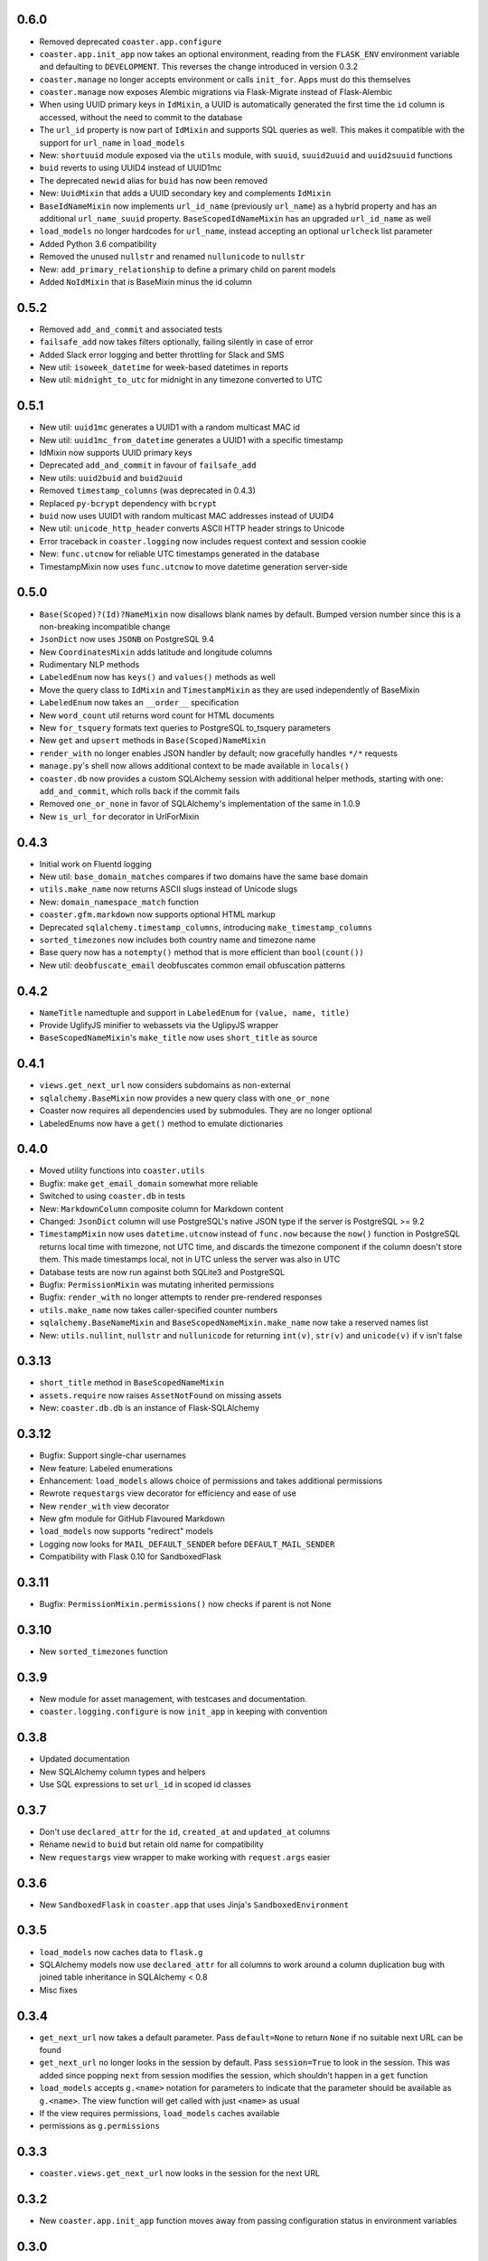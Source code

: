 0.6.0
-----

* Removed deprecated ``coaster.app.configure``
* ``coaster.app.init_app`` now takes an optional environment, reading from the
  ``FLASK_ENV`` environment variable and defaulting to ``DEVELOPMENT``. This
  reverses the change introduced in version 0.3.2
* ``coaster.manage`` no longer accepts environment or calls ``init_for``.
  Apps must do this themselves
* ``coaster.manage`` now exposes Alembic migrations via Flask-Migrate instead
  of Flask-Alembic
* When using UUID primary keys in ``IdMixin``, a UUID is automatically
  generated the first time the ``id`` column is accessed, without the need
  to commit to the database
* The ``url_id`` property is now part of ``IdMixin``  and supports SQL queries
  as well. This makes it compatible with the support for ``url_name`` in
  ``load_models``
* New: ``shortuuid`` module exposed via the ``utils`` module, with ``suuid``,
  ``suuid2uuid`` and ``uuid2suuid`` functions
* ``buid`` reverts to using UUID4 instead of UUID1mc
* The deprecated ``newid`` alias for ``buid`` has now been removed
* New: ``UuidMixin`` that adds a UUID secondary key and complements ``IdMixin``
* ``BaseIdNameMixin`` now implements ``url_id_name`` (previously ``url_name``)
  as a hybrid property and has an additional ``url_name_suuid`` property.
  ``BaseScopedIdNameMixin`` has an upgraded ``url_id_name`` as well
* ``load_models`` no longer hardcodes for ``url_name``, instead accepting an
  optional ``urlcheck`` list parameter
* Added Python 3.6 compatibility
* Removed the unused ``nullstr`` and renamed ``nullunicode`` to ``nullstr``
* New: ``add_primary_relationship`` to define a primary child on parent models
* Added ``NoIdMixin`` that is BaseMixin minus the id column
  

0.5.2
-----

* Removed ``add_and_commit`` and associated tests
* ``failsafe_add`` now takes filters optionally, failing silently in case of
  error
* Added Slack error logging and better throttling for Slack and SMS
* New util: ``isoweek_datetime`` for week-based datetimes in reports
* New util: ``midnight_to_utc`` for midnight in any timezone converted to UTC

0.5.1
-----

* New util: ``uuid1mc`` generates a UUID1 with a random multicast MAC id
* New util: ``uuid1mc_from_datetime`` generates a UUID1 with a specific
  timestamp
* IdMixin now supports UUID primary keys
* Deprecated ``add_and_commit`` in favour of ``failsafe_add``
* New utils: ``uuid2buid`` and ``buid2uuid``
* Removed ``timestamp_columns`` (was deprecated in 0.4.3)
* Replaced ``py-bcrypt`` dependency with ``bcrypt``
* ``buid`` now uses UUID1 with random multicast MAC addresses instead of UUID4
* New util: ``unicode_http_header`` converts ASCII HTTP header strings to
  Unicode
* Error traceback in ``coaster.logging`` now includes request context and
  session cookie
* New: ``func.utcnow`` for reliable UTC timestamps generated in the database
* TimestampMixin now uses ``func.utcnow`` to move datetime generation
  server-side

0.5.0
-----

* ``Base(Scoped)?(Id)?NameMixin`` now disallows blank names by default. Bumped
  version number since this is a non-breaking incompatible change
* ``JsonDict`` now uses ``JSONB`` on PostgreSQL 9.4
* New ``CoordinatesMixin`` adds latitude and longitude columns
* Rudimentary NLP methods
* ``LabeledEnum`` now has ``keys()`` and ``values()`` methods as well
* Move the query class to ``IdMixin`` and ``TimestampMixin`` as they are used
  independently of BaseMixin
* ``LabeledEnum`` now takes an ``__order__`` specification
* New ``word_count`` util returns word count for HTML documents
* New ``for_tsquery`` formats text queries to PostgreSQL to_tsquery parameters
* New ``get`` and ``upsert`` methods in ``Base(Scoped)NameMixin``
* ``render_with`` no longer enables JSON handler by default; now gracefully
  handles ``*/*`` requests
* ``manage.py``'s shell now allows additional context to be made available in
  ``locals()``
* ``coaster.db`` now provides a custom SQLAlchemy session with additional
  helper methods, starting with one: ``add_and_commit``, which rolls back if
  the commit fails
* Removed ``one_or_none`` in favor of SQLAlchemy's implementation of the same
  in 1.0.9
* New ``is_url_for`` decorator in UrlForMixin

0.4.3
-----

* Initial work on Fluentd logging
* New util: ``base_domain_matches`` compares if two domains have the same base
  domain
* ``utils.make_name`` now returns ASCII slugs instead of Unicode slugs
* New: ``domain_namespace_match`` function
* ``coaster.gfm.markdown`` now supports optional HTML markup
* Deprecated ``sqlalchemy.timestamp_columns``, introducing
  ``make_timestamp_columns``
* ``sorted_timezones`` now includes both country name and timezone name
* Base query now has a ``notempty()`` method that is more efficient than
  ``bool(count())``
* New util: ``deobfuscate_email`` deobfuscates common email obfuscation
  patterns

0.4.2
-----

* ``NameTitle`` namedtuple and support in ``LabeledEnum`` for
  ``(value, name, title)``
* Provide UglifyJS minifier to webassets via the UglipyJS wrapper
* ``BaseScopedNameMixin``'s ``make_title`` now uses ``short_title`` as source

0.4.1
-----

* ``views.get_next_url`` now considers subdomains as non-external
* ``sqlalchemy.BaseMixin`` now provides a new query class with ``one_or_none``
* Coaster now requires all dependencies used by submodules. They are no longer
  optional
* LabeledEnums now have a ``get()`` method to emulate dictionaries

0.4.0
-----

* Moved utility functions into ``coaster.utils``
* Bugfix: make ``get_email_domain`` somewhat more reliable
* Switched to using ``coaster.db`` in tests
* New: ``MarkdownColumn`` composite column for Markdown content
* Changed: ``JsonDict`` column will use PostgreSQL's native JSON type if
  the server is PostgreSQL >= 9.2
* ``TimestampMixin`` now uses ``datetime.utcnow`` instead of ``func.now``
  because the ``now()`` function in PostgreSQL returns local time with
  timezone, not UTC time, and discards the timezone component if the column
  doesn't store them. This made timestamps local, not in UTC unless the server
  was also in UTC
* Database tests are now run against both SQLite3 and PostgreSQL
* Bugfix: ``PermissionMixin`` was mutating inherited permissions
* Bugfix: ``render_with`` no longer attempts to render pre-rendered responses
* ``utils.make_name`` now takes caller-specified counter numbers
* ``sqlalchemy.BaseNameMixin`` and ``BaseScopedNameMixin.make_name`` now take a
  reserved names list
* New: ``utils.nullint``, ``nullstr`` and ``nullunicode`` for returning
  ``int(v)``, ``str(v)`` and ``unicode(v)`` if ``v`` isn't false

0.3.13
------

* ``short_title`` method in ``BaseScopedNameMixin``
* ``assets.require`` now raises ``AssetNotFound`` on missing assets
* New: ``coaster.db.db`` is an instance of Flask-SQLAlchemy

0.3.12
------

* Bugfix: Support single-char usernames
* New feature: Labeled enumerations
* Enhancement: ``load_models`` allows choice of permissions and takes
  additional permissions
* Rewrote ``requestargs`` view decorator for efficiency and ease of use
* New ``render_with`` view decorator
* New gfm module for GitHub Flavoured Markdown
* ``load_models`` now supports "redirect" models
* Logging now looks for ``MAIL_DEFAULT_SENDER`` before ``DEFAULT_MAIL_SENDER``
* Compatibility with Flask 0.10 for SandboxedFlask

0.3.11
------

* Bugfix: ``PermissionMixin.permissions()`` now checks if parent is not None

0.3.10
------

* New ``sorted_timezones`` function

0.3.9
-----

* New module for asset management, with testcases and documentation.
* ``coaster.logging.configure`` is now ``init_app`` in keeping with convention

0.3.8
-----

* Updated documentation
* New SQLAlchemy column types and helpers
* Use SQL expressions to set ``url_id`` in scoped id classes

0.3.7
-----

* Don't use ``declared_attr`` for the ``id``, ``created_at`` and ``updated_at``
  columns
* Rename ``newid`` to ``buid`` but retain old name for compatibility
* New ``requestargs`` view wrapper to make working with ``request.args``
  easier

0.3.6
-----

* New ``SandboxedFlask`` in ``coaster.app`` that uses Jinja's
  ``SandboxedEnvironment``

0.3.5
-----

* ``load_models`` now caches data to ``flask.g``
* SQLAlchemy models now use ``declared_attr`` for all columns to work around a
  column duplication bug with joined table inheritance in SQLAlchemy < 0.8
* Misc fixes

0.3.4
-----

* ``get_next_url`` now takes a default parameter. Pass ``default=None`` to
  return ``None`` if no suitable next URL can be found
* ``get_next_url`` no longer looks in the session by default. Pass
  ``session=True`` to look in the session. This was added since popping
  ``next`` from session modifies the session, which shouldn't happen in a
  ``get`` function
* ``load_models`` accepts ``g.<name>`` notation for parameters to indicate
  that the parameter should be available as ``g.<name>``. The view function
  will get called with just ``<name>`` as usual
* If the view requires permissions, ``load_models`` caches available
* permissions as ``g.permissions``

0.3.3
-----

* ``coaster.views.get_next_url`` now looks in the session for the next URL

0.3.2
-----

* New ``coaster.app.init_app`` function moves away from passing configuration
  status in environment variables

0.3.0
-----

* SQLAlchemy models now have a ``permissions`` method that ``load_models``
  looks up

0.2.2
-----

* Added logging module

0.1
---

* First version
